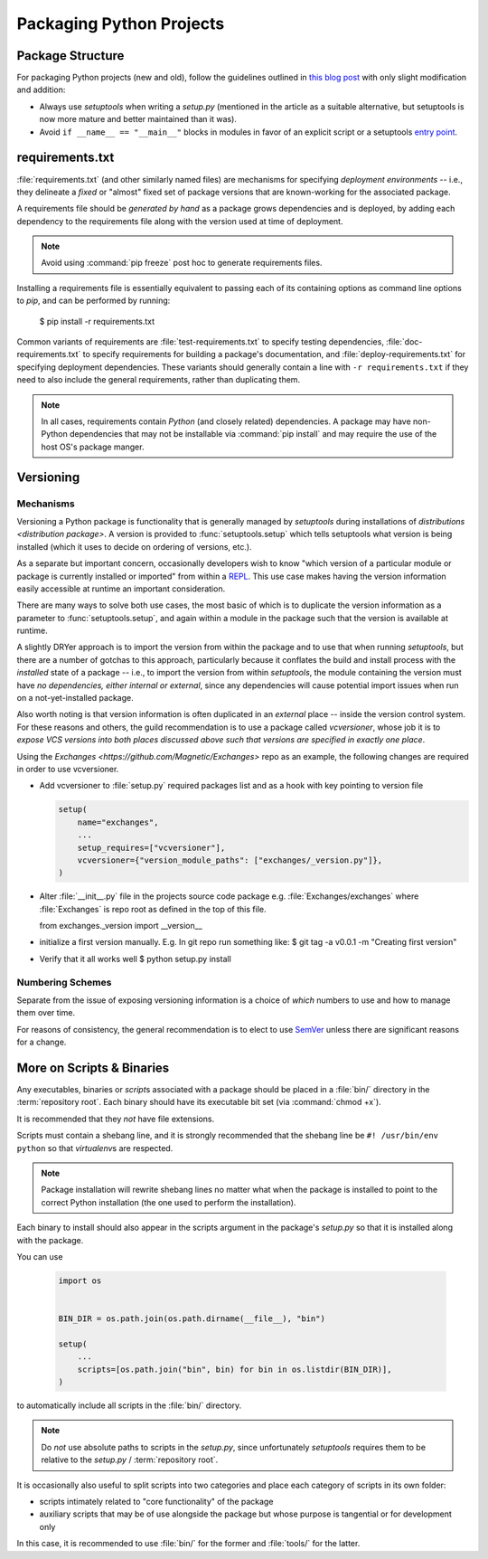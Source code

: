=========================
Packaging Python Projects
=========================

.. seealso::

    `The PyPA documentation on `distributions <distribution package>`
    <https://packaging.python.org/en/latest/distributing/#configuring-your-project>`_

.. glossary::
    module
        1) used loosely to mean `source file`
        2) A runtime object, often an instance of `types.ModuleType`,
           and often corresponding to a source file on disk (but not
           necessarily so, runtime modules can be instances of any objects)

    source file
        A file containing Python statements. The typical source file
        extension is ``.py``.

    script
        A source file specifically intended to be executed rather than
        imported or used as library code. Scripts do *not* necessarily
        have file extensions.

            .. seealso::

                `scripts-and-binaries`_

    package
        A directory containing a :file:`__init__.py` along with
        typically other source files, subpackages, and package data
        (non-Python files)

    repository root
        The root of a version-controlled repository.

        It should contain at minimum:
            * a README
            * one (or more) packages
            * a :term:`setup.py`

        And may also contain:
            * a :term:`requirements file`
            * a :doc:`deployment </deployment>` script
            * a `MANIFEST.in
              <https://packaging.python.org/en/latest/distributing/?highlight=manifest#manifest-in>`_
              containing additional package data to include when
              building `distributions <distribution package>` of the
              package
            * development-focused provisioning of a virtual machine or other
              locally-runnable, fully integrated deployment of the package
              along with any needed databases or hard dependencies


Package Structure
=================

For packaging Python projects (new and old), follow the guidelines outlined in
`this blog post
<http://blog.habnab.it/blog/2013/07/21/python-packages-and-you/>`_ with only
slight modification and addition:

* Always use `setuptools` when writing a `setup.py` (mentioned in the
  article as a suitable alternative, but setuptools is now more mature and
  better maintained than it was).
* Avoid ``if __name__ == "__main__"`` blocks in modules in favor of an explicit
  script or a setuptools `entry point
  <https://pythonhosted.org/setuptools/setuptools.html#automatic-script-creation>`_.


.. _requirements.txt:


requirements.txt
================

:file:`requirements.txt` (and other similarly named files) are mechanisms for
specifying *deployment environments* -- i.e., they delineate a *fixed* or
"almost" fixed set of package versions that are known-working for the
associated package.

A requirements file should be *generated by hand* as a package grows
dependencies and is deployed, by adding each dependency to the requirements
file along with the version used at time of deployment.

.. note::

    Avoid using :command:`pip freeze` post hoc to generate requirements files.

Installing a requirements file is essentially equivalent to passing each of its
containing options as command line options to `pip`, and can be performed by
running:

    $ pip install -r requirements.txt

.. seealso::

    https://caremad.io/2013/07/setup-vs-requirement/

Common variants of requirements are :file:`test-requirements.txt` to specify
testing dependencies, :file:`doc-requirements.txt` to specify requirements for
building a package's documentation, and :file:`deploy-requirements.txt` for
specifying deployment dependencies. These variants should generally contain a
line with ``-r requirements.txt`` if they need to also include the general
requirements, rather than duplicating them.

.. note::

    In all cases, requirements contain *Python* (and closely related)
    dependencies. A package may have non-Python dependencies that may
    not be installable via :command:`pip install` and may require the
    use of the host OS's package manger.


.. _versioning:

Versioning
==========

Mechanisms
----------

Versioning a Python package is functionality that is generally managed
by `setuptools` during installations of `distributions <distribution
package>`. A version is provided to :func:`setuptools.setup` which tells
setuptools what version is being installed (which it uses to decide on
ordering of versions, etc.).

As a separate but important concern, occasionally developers
wish to know "which version of a particular module or package
is currently installed or imported" from within a `REPL
<https://en.wikipedia.org/wiki/Read%E2%80%93eval%E2%80%93print_loop>`_.
This use case makes having the version information easily accessible at
runtime an important consideration.

There are many ways to solve both use cases, the most basic of
which is to duplicate the version information as a parameter to
:func:`setuptools.setup`, and again within a module in the package such
that the version is available at runtime.

A slightly DRYer approach is to import the version from within the
package and to use that when running `setuptools`, but there are a
number of gotchas to this approach, particularly because it conflates
the build and install process with the *installed* state of a package
-- i.e., to import the version from within `setuptools`, the module
containing the version must have *no dependencies, either internal or
external*, since any dependencies will cause potential import issues
when run on a not-yet-installed package.

Also worth noting is that version information is often duplicated in
an *external* place -- inside the version control system. For these
reasons and others, the guild recommendation is to use a package called
`vcversioner`, whose job it is to *expose VCS versions into both places
discussed above such that versions are specified in exactly one place*.

Using the `Exchanges <https://github.com/Magnetic/Exchanges>` repo as an example, the following changes are required in order to use vcversioner.

* Add vcversioner to :file:`setup.py` required packages list and as a
  hook with key pointing to version file

  .. code-block:: python

        setup(
            name="exchanges",
            ...
            setup_requires=["vcversioner"],
            vcversioner={"version_module_paths": ["exchanges/_version.py"]},
        )

* Alter :file:`__init__.py` file in the projects source code package
  e.g. :file:`Exchanges/exchanges` where :file:`Exchanges` is repo root as
  defined in the top of this file.

  .. code-block:: python
  
  from exchanges._version import __version__

* initialize a first version manually. E.g. In git repo run something like: 
  $ git tag -a v0.0.1 -m "Creating first version"
  
* Verify that it all works well
  $ python setup.py install 


Numbering Schemes
-----------------

Separate from the issue of exposing versioning information is a choice of
*which* numbers to use and how to manage them over time.

For reasons of consistency, the general recommendation is to elect to
use `SemVer <http://semver.org/>`_ unless there are significant reasons
for a change.


.. _scripts-and-binaries:

More on Scripts & Binaries
==========================

.. seealso::

    `entry points`

Any executables, binaries or `script`\ s associated with a package
should be placed in a :file:`bin/` directory in the :term:`repository root`.
Each binary should have its executable bit set (via :command:`chmod
+x`).

It is recommended that they *not* have file extensions.

Scripts must contain a shebang line, and it is strongly recommended that
the shebang line be ``#! /usr/bin/env python`` so that `virtualenv`\ s
are respected.

.. note::

    Package installation will rewrite shebang lines no matter what when
    the package is installed to point to the correct Python installation
    (the one used to perform the installation).

Each binary to install should also appear in the scripts argument in the
package's `setup.py` so that it is installed along with the package.

You can use

    .. code-block:: python

        import os


        BIN_DIR = os.path.join(os.path.dirname(__file__), "bin")

        setup(
            ...
            scripts=[os.path.join("bin", bin) for bin in os.listdir(BIN_DIR)],
        )


to automatically include all scripts in the :file:`bin/` directory.

.. note::

    Do *not* use absolute paths to scripts in the `setup.py`, since
    unfortunately `setuptools` requires them to be relative to the
    `setup.py` / :term:`repository root`.

It is occasionally also useful to split scripts into two categories and
place each category of scripts in its own folder:

* scripts intimately related to "core functionality" of the package
* auxiliary scripts that may be of use alongside the package but whose
  purpose is tangential or for development only

In this case, it is recommended to use :file:`bin/` for the former and
:file:`tools/` for the latter.
